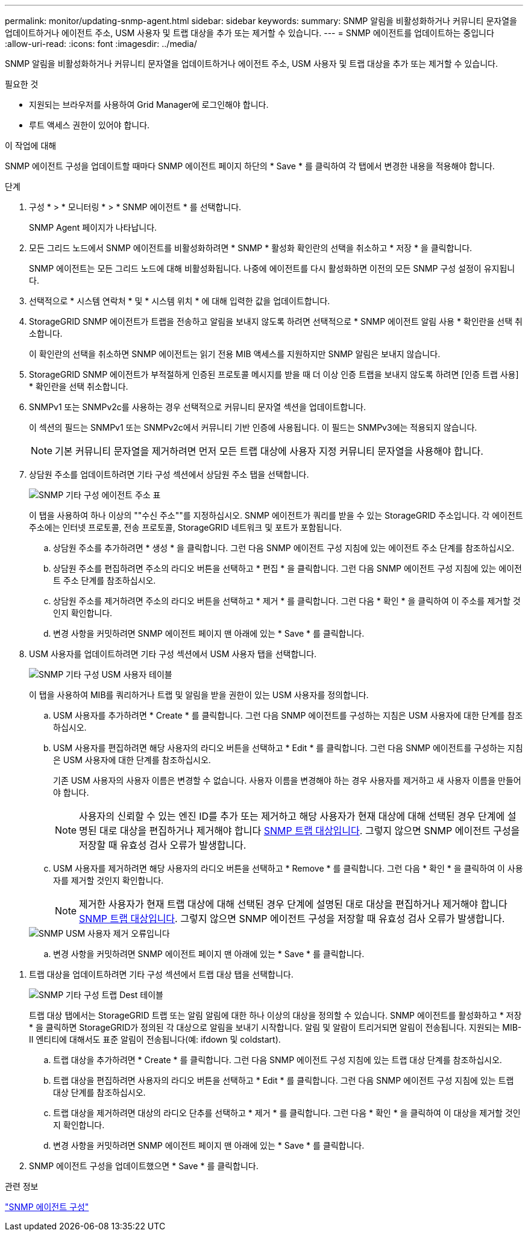 ---
permalink: monitor/updating-snmp-agent.html 
sidebar: sidebar 
keywords:  
summary: SNMP 알림을 비활성화하거나 커뮤니티 문자열을 업데이트하거나 에이전트 주소, USM 사용자 및 트랩 대상을 추가 또는 제거할 수 있습니다. 
---
= SNMP 에이전트를 업데이트하는 중입니다
:allow-uri-read: 
:icons: font
:imagesdir: ../media/


[role="lead"]
SNMP 알림을 비활성화하거나 커뮤니티 문자열을 업데이트하거나 에이전트 주소, USM 사용자 및 트랩 대상을 추가 또는 제거할 수 있습니다.

.필요한 것
* 지원되는 브라우저를 사용하여 Grid Manager에 로그인해야 합니다.
* 루트 액세스 권한이 있어야 합니다.


.이 작업에 대해
SNMP 에이전트 구성을 업데이트할 때마다 SNMP 에이전트 페이지 하단의 * Save * 를 클릭하여 각 탭에서 변경한 내용을 적용해야 합니다.

.단계
. 구성 * > * 모니터링 * > * SNMP 에이전트 * 를 선택합니다.
+
SNMP Agent 페이지가 나타납니다.

. 모든 그리드 노드에서 SNMP 에이전트를 비활성화하려면 * SNMP * 활성화 확인란의 선택을 취소하고 * 저장 * 을 클릭합니다.
+
SNMP 에이전트는 모든 그리드 노드에 대해 비활성화됩니다. 나중에 에이전트를 다시 활성화하면 이전의 모든 SNMP 구성 설정이 유지됩니다.

. 선택적으로 * 시스템 연락처 * 및 * 시스템 위치 * 에 대해 입력한 값을 업데이트합니다.
. StorageGRID SNMP 에이전트가 트랩을 전송하고 알림을 보내지 않도록 하려면 선택적으로 * SNMP 에이전트 알림 사용 * 확인란을 선택 취소합니다.
+
이 확인란의 선택을 취소하면 SNMP 에이전트는 읽기 전용 MIB 액세스를 지원하지만 SNMP 알림은 보내지 않습니다.

. StorageGRID SNMP 에이전트가 부적절하게 인증된 프로토콜 메시지를 받을 때 더 이상 인증 트랩을 보내지 않도록 하려면 [인증 트랩 사용] * 확인란을 선택 취소합니다.
. SNMPv1 또는 SNMPv2c를 사용하는 경우 선택적으로 커뮤니티 문자열 섹션을 업데이트합니다.
+
이 섹션의 필드는 SNMPv1 또는 SNMPv2c에서 커뮤니티 기반 인증에 사용됩니다. 이 필드는 SNMPv3에는 적용되지 않습니다.

+

NOTE: 기본 커뮤니티 문자열을 제거하려면 먼저 모든 트랩 대상에 사용자 지정 커뮤니티 문자열을 사용해야 합니다.

. 상담원 주소를 업데이트하려면 기타 구성 섹션에서 상담원 주소 탭을 선택합니다.
+
image::../media/snmp_other_configurations_agent_addresses_table.png[SNMP 기타 구성 에이전트 주소 표]

+
이 탭을 사용하여 하나 이상의 ""수신 주소""를 지정하십시오. SNMP 에이전트가 쿼리를 받을 수 있는 StorageGRID 주소입니다. 각 에이전트 주소에는 인터넷 프로토콜, 전송 프로토콜, StorageGRID 네트워크 및 포트가 포함됩니다.

+
.. 상담원 주소를 추가하려면 * 생성 * 을 클릭합니다. 그런 다음 SNMP 에이전트 구성 지침에 있는 에이전트 주소 단계를 참조하십시오.
.. 상담원 주소를 편집하려면 주소의 라디오 버튼을 선택하고 * 편집 * 을 클릭합니다. 그런 다음 SNMP 에이전트 구성 지침에 있는 에이전트 주소 단계를 참조하십시오.
.. 상담원 주소를 제거하려면 주소의 라디오 버튼을 선택하고 * 제거 * 를 클릭합니다. 그런 다음 * 확인 * 을 클릭하여 이 주소를 제거할 것인지 확인합니다.
.. 변경 사항을 커밋하려면 SNMP 에이전트 페이지 맨 아래에 있는 * Save * 를 클릭합니다.


. USM 사용자를 업데이트하려면 기타 구성 섹션에서 USM 사용자 탭을 선택합니다.
+
image::../media/snmp_other_config_usm_users_table.png[SNMP 기타 구성 USM 사용자 테이블]

+
이 탭을 사용하여 MIB를 쿼리하거나 트랩 및 알림을 받을 권한이 있는 USM 사용자를 정의합니다.

+
.. USM 사용자를 추가하려면 * Create * 를 클릭합니다. 그런 다음 SNMP 에이전트를 구성하는 지침은 USM 사용자에 대한 단계를 참조하십시오.
.. USM 사용자를 편집하려면 해당 사용자의 라디오 버튼을 선택하고 * Edit * 를 클릭합니다. 그런 다음 SNMP 에이전트를 구성하는 지침은 USM 사용자에 대한 단계를 참조하십시오.
+
기존 USM 사용자의 사용자 이름은 변경할 수 없습니다. 사용자 이름을 변경해야 하는 경우 사용자를 제거하고 새 사용자 이름을 만들어야 합니다.

+

NOTE: 사용자의 신뢰할 수 있는 엔진 ID를 추가 또는 제거하고 해당 사용자가 현재 대상에 대해 선택된 경우 단계에 설명된 대로 대상을 편집하거나 제거해야 합니다 <<SNMP_TRAP_DESTINATION,SNMP 트랩 대상입니다>>. 그렇지 않으면 SNMP 에이전트 구성을 저장할 때 유효성 검사 오류가 발생합니다.

.. USM 사용자를 제거하려면 해당 사용자의 라디오 버튼을 선택하고 * Remove * 를 클릭합니다. 그런 다음 * 확인 * 을 클릭하여 이 사용자를 제거할 것인지 확인합니다.
+

NOTE: 제거한 사용자가 현재 트랩 대상에 대해 선택된 경우 단계에 설명된 대로 대상을 편집하거나 제거해야 합니다 <<SNMP_TRAP_DESTINATION,SNMP 트랩 대상입니다>>. 그렇지 않으면 SNMP 에이전트 구성을 저장할 때 유효성 검사 오류가 발생합니다.

+
image::../media/snmp_usm_user_remove_error.png[SNMP USM 사용자 제거 오류입니다]

.. 변경 사항을 커밋하려면 SNMP 에이전트 페이지 맨 아래에 있는 * Save * 를 클릭합니다.




[[SNMP_TRAP_DESTINATION]]
. 트랩 대상을 업데이트하려면 기타 구성 섹션에서 트랩 대상 탭을 선택합니다.
+
image::../media/snmp_other_config_trap_dest_table.png[SNMP 기타 구성 트랩 Dest 테이블]

+
트랩 대상 탭에서는 StorageGRID 트랩 또는 알림 알림에 대한 하나 이상의 대상을 정의할 수 있습니다. SNMP 에이전트를 활성화하고 * 저장 * 을 클릭하면 StorageGRID가 정의된 각 대상으로 알림을 보내기 시작합니다. 알림 및 알람이 트리거되면 알림이 전송됩니다. 지원되는 MIB-II 엔티티에 대해서도 표준 알림이 전송됩니다(예: ifdown 및 coldstart).

+
.. 트랩 대상을 추가하려면 * Create * 를 클릭합니다. 그런 다음 SNMP 에이전트 구성 지침에 있는 트랩 대상 단계를 참조하십시오.
.. 트랩 대상을 편집하려면 사용자의 라디오 버튼을 선택하고 * Edit * 를 클릭합니다. 그런 다음 SNMP 에이전트 구성 지침에 있는 트랩 대상 단계를 참조하십시오.
.. 트랩 대상을 제거하려면 대상의 라디오 단추를 선택하고 * 제거 * 를 클릭합니다. 그런 다음 * 확인 * 을 클릭하여 이 대상을 제거할 것인지 확인합니다.
.. 변경 사항을 커밋하려면 SNMP 에이전트 페이지 맨 아래에 있는 * Save * 를 클릭합니다.


. SNMP 에이전트 구성을 업데이트했으면 * Save * 를 클릭합니다.


.관련 정보
link:configuring-snmp-agent.html["SNMP 에이전트 구성"]
